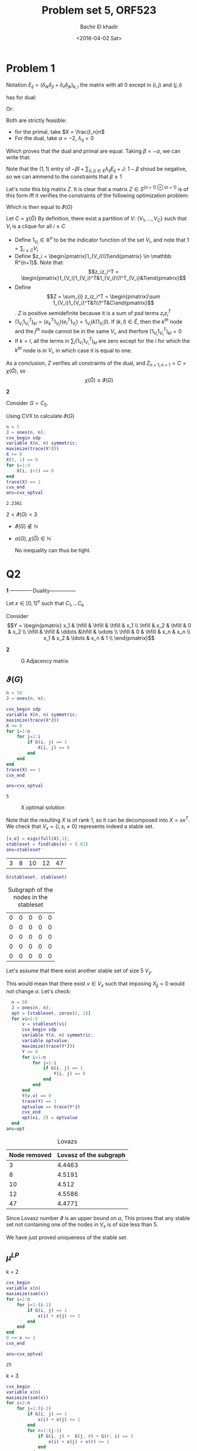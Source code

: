#+HTML_HEAD: <link rel="stylesheet" type="text/css" href="../../css/special-block.css" />
#+HTML_HEAD: <link href="http://thomasf.github.io/solarized-css/solarized-dark.min.css" rel="stylesheet"></link>
#+HTML_HEAD: <script type="text/javascript" src="http://code.jquery.com/jquery-latest.min.js"></script>
#+HTML_HEAD: <script src="http://127.0.0.1:60000/autoreload.js"></script>
#+OPTIONS: toc:nil  

#+LATEX_HEADER: \usepackage[margin=0.75in]{geometry}

#+LATEX_HEADER: \newcommand{\norm}[1]{\Vert #1 \Vert}
#+LATEX_HEADER: \newcommand{\opnorm}[1]{\Vert #1 \Vert_{op}}
#+LATEX_HEADER: \newcommand{\fnorm}[1]{\Vert #1 \Vert_F}
#+LATEX_HEADER: \newcommand{\nucnorm}[1]{\Vert #1 \Vert_*}
#+LATEX_HEADER: \newcommand{\tr}{\operatorname{Tr}}
#+LATEX_HEADER: \newtheorem{theorem}{Theorem}[section]
#+LATEX_HEADER: \newtheorem{lemma}[theorem]{Lemma}
#+LATEX_HEADER: \newtheorem{proposition}[theorem]{Proposition}
#+LATEX_HEADER: \newtheorem{corollary}[theorem]{Corollary}
#+LATEX_HEADER: \newtheorem{proof}[theorem]{Proof}

 
#+TITLE: Problem set 5, ORF523
#+DATE: <2016-04-02 Sat>
#+AUTHOR: Bachir El khadir


#+BEGIN_SRC emacs-lisp :exports none
(defun add-caption-header-and-center (caption header )
  (concat (format "org\n#+attr_html: :class center\n#+ATTR_LATEX: :float nil\n#+caption: %s\n%s\n|-|" caption header)))
(defun add-caption-and-center (caption)
  (concat (format "org\n#+attr_html: :class center\n#+caption: %s\n#+ATTR_LATEX:  :width 0.35\\textwidth :float nil" caption)))

#+END_SRC

#+RESULTS:
: add-caption-and-center







* Problem 1


Notation $E_{ij} = (\delta_{ik}\delta_{jl} + \delta_{il}\delta_{jk})_{k,l}$ the matrix with all 0 except in $(i, j)$ and $(j, i)$


\begin{align*}
-\nu(G) =
& \underset{X}{\text{min}}
& & Tr(X(-J)) \\
& \text{subject to}
& & X \ge 0
\\&&& Tr(XI_n) = 1 &(:& \alpha)
\\&&&Tr(E_{ij}X) = 0 \; \forall (i,j) \in E, i < j &(:& \lambda_{ij})
\end{align*}

has  for dual:

\begin{align*}
& \underset{\alpha, \lambda_{ij} \in \mathbb R}{\text{max}}
& & \alpha \\
& \text{subject to}
& & \alpha I + \sum_{(i,j) \in E} \lambda_{ij} E_{ij} \le -J
\end{align*}
Or:

\begin{align*}
& \underset{\alpha, \lambda_{ij} \in \mathbb R}{\text{max}}
& & \alpha \\
& \text{subject to}
& & \alpha I + \sum_{(i,j) \in E, i < j} \lambda_{ij} E_{ij} \le -J
\end{align*}


Both are strictly feasible:
- for the primal, take $X = \frac{I_n}n$
- For the dual, take $\alpha = -2$, $\lambda_{ij} = 0$
Which proves that the dual and primal are equal. Taking  $\beta = -\alpha$, we can write that:
  


\begin{align*}
\nu(G) = 
& \underset{\alpha, \lambda_{ij} \in \mathbb R}{\text{min}}
& & \beta \\
& \text{subject to}
& & -\beta I + \sum_{(i,j) \in E} \lambda_{ij} E_{ij} \le -J
\end{align*}
Note that the $(1, 1)$ entry of $-\beta I + \sum_{(i,j) \in E} \lambda_{ij} E_{ij} + J$: $1-\beta$ shoud be negative, so we can ammend to the constraints that $\beta \ge 1$

\begin{align*}
-\beta I + \sum_{(i,j) \in E} \lambda_{ij} E_{ij} \le -J
&\iff \beta(I - \sum_{(i,j) \in E} \frac{\lambda_{ij}}{\beta} E_{ij}) \ge J
\\&\iff I - \sum_{(i,j) \in E} \frac{\lambda_{ij}}{\beta} E_{ij}) \ge \frac1\beta 11^T
\\&\iff \begin{pmatrix}I - \sum_{(i,j) \in E} \frac{\lambda_{ij}}{\beta} E_{ij} & \begin{matrix}1\\\vdots\\1\end{matrix}\\
 \begin{matrix}1&\ldots&1\end{matrix}&\beta\end{pmatrix} \ge 0 &\text{(By Schur Lemma bc $\beta > 0$)}
\end{align*}


Let's note this big matrix $Z$. It is clear that a matrix $Z \in S^{(n+1) \otimes (n+1)}$ is of this form iff it verifies the constraints of the following optimization problem:
\begin{align*}
& \underset{\alpha, \lambda_{ij} \in \mathbb R}{\text{min}}
& & Z_{n+1, n+1} \\
& \text{subject to}
& & Z \ge 0
\\&&& Z_{i,n+1} = Z_{ii} = 0
\\&&& Z_{i,j} = 0 \forall \{i, j\} \in \bar E
\end{align*}

Which is then equal to $\vartheta(G)$

Let $C = \chi(\bar G)$
By definition, there exist a partition of $V$: $\{V_1, \ldots, V_C\}$ such that $V_i$ is a clique for all $i \le C$
- Define $1_{V_i} \in \mathbb R^n$ to be the indicator function of the set $V_i$, and note that $1 = \sum_{i \le C} V_i$
- Define $z_i = \begin{pmatrix}1_{V_i}\\1\end{pmatrix} \in \mathbb R^{n+1}$. Note that:
  $$z_iz_i^T = \begin{pmatrix}1_{V_i}1_{V_i}^T&1_{V_i}\\1^T_{V_i}&1\end{pmatrix}$$
- Define $$Z = \sum_{i} z_iz_i^T = \begin{pmatrix}\sum 1_{V_i}1_{V_i}^T&1\\1^T&C\end{pmatrix}$$. $Z$ is positive semidefinite because it is a sum of psd terms $z_iz_i^T$
- $(1_{V_i}1_{V_i}^T)_{kl} = (e_k^T1_{V_i})(e_l^T1_{V_i}) = 1_{V_i}(k) 1_{V_i}(l)$. If $(k, l) \in \bar E$, then the $k^{th}$ node and the $j^{th}$ node cannot be in the same $V_i$, and therfore $(1_{V_i}1_{V_i}^T)_{kl} = 0$
- If $k = l$, all the terms in $\sum_i (1_{V_i}1_{V_i}^T)_{kl}$ are zero except for the $i$ for which the $k^{th}$ node is in $V_i$, in which case it is equal to one.
  
As a conclusion, $Z$ verifies all constraints of the dual, and $Z_{n+1, n+1} = C = \chi(\bar G)$, so $$\chi(\bar G) \ge \vartheta(G)$$


*2*

Consider $G = C_5$.

  Using CVX to calculate $\vartheta(G)$
  #+BEGIN_SRC matlab :session *MATLAB* :exports both :cache yes
    n = 5
    J = ones(n, n);
    cvx_begin sdp
    variable X(n, n) symmetric;
    maximize(trace(X*J))
    X >= 0
    X(5, 1) == 0
    for i=1:4
        X(i, i+1) == 0
    end
    trace(X) == 1
    cvx_end
    ans=cvx_optval

  #+END_SRC

  #+RESULTS[cd599375e2a44b88a6036b761c89303277ca0cde]:
  : 2.2361


  $2 < \vartheta(G) < 3$

  - $\vartheta(G) \not \in \mathbb N$
  - $\alpha(G), \chi(\bar G) \in \mathbb N$

    No inequality can thus be tight.

* Q2

*1*
-------------Duality---------------

Let $x \in [0, 1]^n$ such that $C_1, \ldots C_k$

Consider
\[Y = \begin{pmatrix}
x_1 & \hfill & \hfill & \hfill & x_1 \\
\hfill & x_2 & \hfill & 0 & x_2 \\
\hfill & \hfill & \ddots &\hfill & \vdots \\
\hfill & 0 & \hfill & x_n & x_n \\
x_1 & x_2 & \ldots & x_n & 1 \\
\end{pmatrix}\]




*2*
  #+BEGIN_SRC matlab :session *MATLAB* :results file  :wrap (add-caption-and-center "G Adjacency matrix") :exports results :cache yes
  load Graph.mat
  figure( 1, "visible", "off" );
  imagesc(G)
  colorbar
  print -dpng graph.png;
  ans='graph.png';
  #+END_SRC

  #+RESULTS[cca2df10be5475fe09e25daef7bbeda6e6e2fb01]:
  #+BEGIN_org
  #+attr_html: :class center
  #+caption: G Adjacency matrix
  #+ATTR_LATEX:  :width 0.35\textwidth :float nil
  [[file:graph.png]]
  #+END_org



** $\vartheta(G)$
#+BEGIN_SRC matlab :session *MATLAB* :exports both :cache yes
  n = 50
  J = ones(n, n);

  cvx_begin sdp
  variable X(n, n) symmetric;
  maximize(trace(X*J))
  X >= 0
  for i=1:n
      for j=1:i
          if G(i, j) == 1
              X(i, j) == 0
          end
      end
  end
  trace(X) == 1
  cvx_end

  ans=cvx_optval

#+END_SRC

#+RESULTS[658141e7ab6676b4d12c10720a5c59f8397d9d11]:
: 5










  #+BEGIN_SRC matlab :session *MATLAB* :results file  :wrap (add-caption-and-center "X optimal solution") :exports results :cache yes
  figure( 1, "visible", "off" );
  imagesc(X)
  colorbar
  print -dpng X.png;
  ans='X.png';
  #+END_SRC
  
  #+RESULTS[366494321aa777cb7ac910e9d029caf8af139277]:
  #+BEGIN_org
  #+attr_html: :class center
  #+caption: X optimal solution
  #+ATTR_LATEX:  :width 0.35\textwidth :float nil
  [[file:X.png]]
  #+END_org



  Note that the resulting $X$ is of rank 1, so it can be decomposed into $X = xx^T$. We check that $V_x = \{i , x_i \ne 0\}$ represents indeed a stable set.
  #+BEGIN_SRC matlab :session *MATLAB* :exports both :cache yes
  [v,e] = eigs(full(X),1);
  stableset = find(abs(v) > 0.01)  
  ans=stableset'
  #+END_SRC

  #+RESULTS[cae6e95f879908420116726b2b5346e1078c56d1]:
  | 3 | 8 | 10 | 12 | 47 |


  #+BEGIN_SRC matlab :session *MATLAB* :exports both :cache yes :wrap (add-caption-and-center "Subgraph of the nodes in the stableset")
  G(stableset, stableset)
  #+END_SRC

  #+RESULTS[fc668dac7868dc0c6f9ef74970814e9f0d0f37c7]:
  #+BEGIN_org
  #+attr_html: :class center
  #+caption: Subgraph of the nodes in the stableset
  #+ATTR_LATEX:  :width 0.35\textwidth :float nil
  | 0 | 0 | 0 | 0 | 0 |
  | 0 | 0 | 0 | 0 | 0 |
  | 0 | 0 | 0 | 0 | 0 |
  | 0 | 0 | 0 | 0 | 0 |
  | 0 | 0 | 0 | 0 | 0 |
  #+END_org


  Let's assume that there exist another stable set of size 5 $V_y$.

This would mean that there exist $v \in V_x$ such that imposing $X_{jj} = 0$ would not change $\alpha$. Let's check:
  
#+BEGIN_SRC matlab :session *MATLAB* :exports both :cache yes :wrap (add-caption-header-and-center "Lovazs" "|Node removed|Lovasz of the subgraph|")
    n = 50
    J = ones(n, n);
    opt = [stableset, zeros(5, 1)]
    for vi=1:5
        v = stableset(vi)
        cvx_begin sdp
        variable Y(n, n) symmetric;
        variable optvalue;
        maximize(trace(Y*J))
        Y >= 0
        for i=1:n
            for j=1:i
                if G(i, j) == 1
                    Y(i, j) == 0
                end
            end
        end
        Y(v,v) == 0
        trace(Y) == 1
        optvalue == trace(Y*J)
        cvx_end
        opt(vi, 2) = optvalue
    end
  ans=opt

#+END_SRC

#+RESULTS[b41d3c118a919f4f9984a421d2ee7d606bfd0a66]:
#+BEGIN_org
#+attr_html: :class center
#+ATTR_LATEX: :float nil
#+caption: Lovazs
|Node removed|Lovasz of the subgraph|
|-|
|  3 | 4.4463 |
|  8 | 4.5191 |
| 10 |  4.512 |
| 12 | 4.5586 |
| 47 | 4.4771 |
#+END_org



Since Lovasz number $\vartheta$ is an upper bound on $\alpha$, This proves that any stable set not containing one of the nodes in $V_x$ is of size less than $5$.

We have just proved uniqueness of the stable set.

** $\mu^{LP}$

   k = 2
   
#+BEGIN_SRC matlab :session *MATLAB* :exports both :cache yes
  cvx_begin 
  variable x(n)
  maximize(sum(x))
  for i=2:n
      for j=1:(i-1)
          if G(i, j) == 1
              x(i) + x(j) <= 1
          end
      end
  end
  0 <= x <= 1
  cvx_end

  ans=cvx_optval
#+END_SRC

#+RESULTS[401de4f5d42c3ffd5b61424751bd26142d6b318d]:
: 25


   k = 3
   
#+BEGIN_SRC matlab :session *MATLAB* :exports both :cache yes
  cvx_begin 
  variable x(n)
  maximize(sum(x))
  for i=2:n
      for j=1:(i-1)
          if G(i, j) == 1
              x(i) + x(j) <= 1
          end
          for r=1:(j-1)
              if G(i, j) +  G(j, r) + G(r, i) == 3
                  x(i) + x(j) + x(r) <= 1
              end
          end
      end
  end
  0 <= x <= 1
  cvx_end

  ans=cvx_optval
#+END_SRC

#+RESULTS[0eb7a6c138b811ee09736a20a5c73eefb3c4c43a]:
: 16.667

k = 4
#+BEGIN_SRC matlab :session *MATLAB* :exports both :cache yes
  M = 50
  cvx_begin 
    variable x(n)
    maximize(sum(x))
    for i=2:M
        for j=1:(i-1)
            if G(i, j) == 0
                continue
            end
            x(i) + x(j) <= 1
            for r=1:(j-1)
                if G(j, r) == 0 || G(r, i) == 0
                    continue
                end
                x(i) + x(j) + x(r) <= 1
                for p =1:(r-1)
                    if G(i, p) == 0 || G(j, p) == 0 || G(r, p) == 0
                        continue
                    end
                    x(i) + x(j) + x(r) + x(p) <= 1
                end
            end
        end
    end
    0 <= x <= 1
    cvx_end

    ans=cvx_optval
#+END_SRC

#+RESULTS[a0cf99986523eee79fd5b97088dd42cce283b4c4]:
: 12.5




* Problem 3
  *1.*
  Let $(a, b), (u, v)$ be two nodes in $G_A \otimes G_B$
  The two nodes are connected if and only if:
  - $A_{au} = 1, A_{bv} = 1$
  - $a = u, A_{bv} = 1$
  - $A_{au} = 1, b = v$
  This can be summerised as $(A_{au} + \delta_{au})(A_{bv} + \delta_{bv}) - \delta_{au}\delta_{bv} = 1$

  So the adjacency matrix of $G_A \otimes G_B$ is $(A+I_{n}) \otimes (B+I_m) - I_{nm}$.
  
  Where $\otimes$ denote the Kronecker product: $(A\otimes B)_{p(r-1)+v, q(s-1)+w} = A_{rs} B_{vw}$

  *2.*




* Problem 4

  *1.*
  (1) is equivalent to
  \[\left\{\begin{array}{cc}
  x^TAy &= \max_{\tilde x \in \Delta_m} \tilde x^TAy\\
  x^TBy &= \max_{\tilde y \in \Delta_n}  x^TB\tilde y
  \end{array}\right.\]

  Consider the first problem:
  $$\max_{\tilde x \in \Delta_m} \tilde x^TAy$$

  This is an LP whose feasible region   $\Delta_m = conv(e_i, i=1\ldots m)$ is compact, so the maximum is attained in one of the extreme points $e_{i_0}$. Therefore 

  $$x^TAy = \max_{\tilde x \in \Delta_m} \tilde x^TAy \iff x^TAy = e_{i_0}^TAy = \max_{i} e_i^TAy \iff x^TAy \ge e_i^TAy \forall i$$
Same argument applies for $y$ so that:
  $$x^TBy = \max_{\tilde y \in \Delta_n} x^TB \tilde y  \iff x^TAy \ge x^TBe_i \forall i$$

So: \[(1) \iff \left\{\begin{array}{cc}
  x^TAy &\ge e_i^TAy \; \forall i = 1\ldots m\\
  x^TBy &\ge x^TAe_i \; \forall i = 1\ldots n
  \end{array}\right.\]

*2.*

$x \in \Delta_m, y \in \Delta_n$

Note $z = \begin{pmatrix}x \\ y\end{pmatrix}, u = \begin{pmatrix}1 \\ 0\end{pmatrix}, v = \begin{pmatrix}0 \\ 1\end{pmatrix}$, 
$M = zz^T = \begin{pmatrix}xx^T&xy^T\\yx^T&yy^T\end{pmatrix}$

Note that
- $M \succeq 0$
- $rank(M) = 1$
- $u^TMu = 1^Txx^T1 = (1^Tx)^2 = 1$, similarly $v^TMv = 1$
- $M_{(i+m), j} = x_iy_j \ge 0$

Now let $M \in S^{n+m}$, verifying all the previous conditions. Then by cholesky, there existe a vector $z \in \mathbb R^{n+m}$, such that: $M = zz^T$

- Let's decompose $z := \begin{pmatrix}x \\ y\end{pmatrix}$
- $1 = u^TMu \implies \sum_i x_i = \pm 1$, similarly, $\sum y_j = \pm 1$
- $M_{(i+m), j} = x_iy_j \ge 0 \implies x_i, y_j$ all share the same sign.
- We can always change $x$ and/or $y$ to $-x, -y$ to make $x, y \ge 0$ and therefore $\sum_i x_i = \sum_j y_j = 1$, e.g $x \in \Delta_m, y \in \Delta_n$
- $Mu = \begin{pmatrix}xx^T 1\\yx^T1\end{pmatrix} = \begin{pmatrix}(x^T 1) x\\(x^T1)y\end{pmatrix} = \begin{pmatrix}x\\y\end{pmatrix}$
- $x = \underbrace{\begin{pmatrix}I_n&0\\0&0\end{pmatrix}}_{J_1}Mu$
- $y = \underbrace{\begin{pmatrix}0&0\\0&I_m\end{pmatrix}}_{J_2}Mu$
- $yx^T = M_{n:n+m, 1:n}$

The constraint of $(2)$ can be formulated as follow:

- $$x^TAy = tr(yx^TA) = tr(M_{n:n+m, 1:n} A)$$
- $e_i^TAy = e_i^TAJ_2Mu = tr(ue_i^T AJ_2 M)$
- $x^TBy = tr(M_{n:n+m, 1:n} B)$
- $x^TBe_i = (J_1Mu)^TBe_i = u^TMJ_1Be_i = tr(M J_1Be_iu^T)$

In conclusion:
- $M \succeq 0$
- $rank(M) = 1$
- $M_{i+m, j} \ge 0$
- $tr(M uu^T) = 1$
- $tr(M_{n:n+m, 1:n} A) \ge tr(M ue_i^TAJ_2)$
- $tr(M_{n:n+m, 1:n} B) \ge tr(M J_1Be_iu^T)$








































